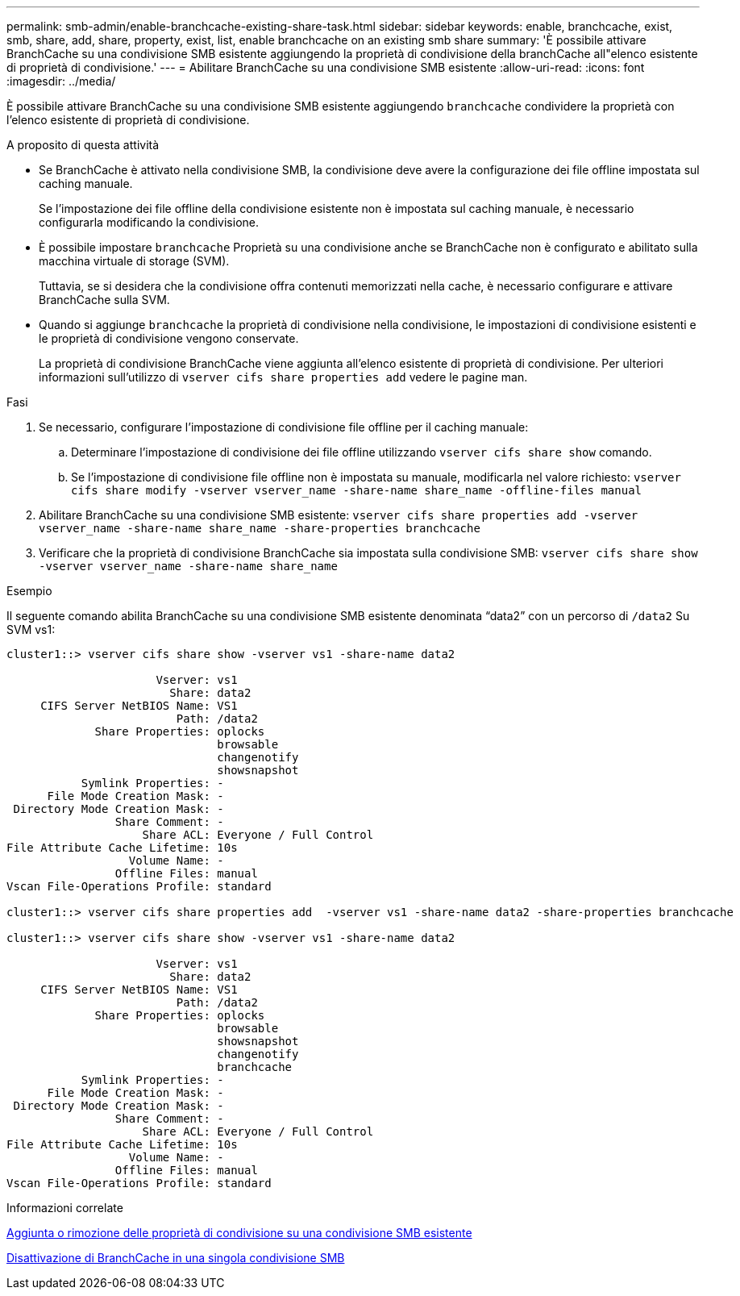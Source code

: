 ---
permalink: smb-admin/enable-branchcache-existing-share-task.html 
sidebar: sidebar 
keywords: enable, branchcache, exist, smb, share, add, share, property, exist, list, enable branchcache on an existing smb share 
summary: 'È possibile attivare BranchCache su una condivisione SMB esistente aggiungendo la proprietà di condivisione della branchCache all"elenco esistente di proprietà di condivisione.' 
---
= Abilitare BranchCache su una condivisione SMB esistente
:allow-uri-read: 
:icons: font
:imagesdir: ../media/


[role="lead"]
È possibile attivare BranchCache su una condivisione SMB esistente aggiungendo `branchcache` condividere la proprietà con l'elenco esistente di proprietà di condivisione.

.A proposito di questa attività
* Se BranchCache è attivato nella condivisione SMB, la condivisione deve avere la configurazione dei file offline impostata sul caching manuale.
+
Se l'impostazione dei file offline della condivisione esistente non è impostata sul caching manuale, è necessario configurarla modificando la condivisione.

* È possibile impostare `branchcache` Proprietà su una condivisione anche se BranchCache non è configurato e abilitato sulla macchina virtuale di storage (SVM).
+
Tuttavia, se si desidera che la condivisione offra contenuti memorizzati nella cache, è necessario configurare e attivare BranchCache sulla SVM.

* Quando si aggiunge `branchcache` la proprietà di condivisione nella condivisione, le impostazioni di condivisione esistenti e le proprietà di condivisione vengono conservate.
+
La proprietà di condivisione BranchCache viene aggiunta all'elenco esistente di proprietà di condivisione. Per ulteriori informazioni sull'utilizzo di `vserver cifs share properties add` vedere le pagine man.



.Fasi
. Se necessario, configurare l'impostazione di condivisione file offline per il caching manuale:
+
.. Determinare l'impostazione di condivisione dei file offline utilizzando `vserver cifs share show` comando.
.. Se l'impostazione di condivisione file offline non è impostata su manuale, modificarla nel valore richiesto: `vserver cifs share modify -vserver vserver_name -share-name share_name -offline-files manual`


. Abilitare BranchCache su una condivisione SMB esistente: `vserver cifs share properties add -vserver vserver_name -share-name share_name -share-properties branchcache`
. Verificare che la proprietà di condivisione BranchCache sia impostata sulla condivisione SMB: `vserver cifs share show -vserver vserver_name -share-name share_name`


.Esempio
Il seguente comando abilita BranchCache su una condivisione SMB esistente denominata "`data2`" con un percorso di `/data2` Su SVM vs1:

[listing]
----
cluster1::> vserver cifs share show -vserver vs1 -share-name data2

                      Vserver: vs1
                        Share: data2
     CIFS Server NetBIOS Name: VS1
                         Path: /data2
             Share Properties: oplocks
                               browsable
                               changenotify
                               showsnapshot
           Symlink Properties: -
      File Mode Creation Mask: -
 Directory Mode Creation Mask: -
                Share Comment: -
                    Share ACL: Everyone / Full Control
File Attribute Cache Lifetime: 10s
                  Volume Name: -
                Offline Files: manual
Vscan File-Operations Profile: standard

cluster1::> vserver cifs share properties add  -vserver vs1 -share-name data2 -share-properties branchcache

cluster1::> vserver cifs share show -vserver vs1 -share-name data2

                      Vserver: vs1
                        Share: data2
     CIFS Server NetBIOS Name: VS1
                         Path: /data2
             Share Properties: oplocks
                               browsable
                               showsnapshot
                               changenotify
                               branchcache
           Symlink Properties: -
      File Mode Creation Mask: -
 Directory Mode Creation Mask: -
                Share Comment: -
                    Share ACL: Everyone / Full Control
File Attribute Cache Lifetime: 10s
                  Volume Name: -
                Offline Files: manual
Vscan File-Operations Profile: standard
----
.Informazioni correlate
xref:add-remove-share-properties-eexisting-share-task.adoc[Aggiunta o rimozione delle proprietà di condivisione su una condivisione SMB esistente]

xref:disable-branchcache-single-share-task.adoc[Disattivazione di BranchCache in una singola condivisione SMB]
